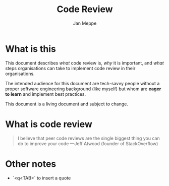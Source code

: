 #+TITLE:	Code Review
#+AUTHOR:	Jan Meppe

* What is this 
This document describes /what/ code review is, /why/ it is important,
and /what/ steps organisations can take to implement code review in
their organisations.

The intended audience for this document are tech-savvy people
without a proper software engineering background (like myself) but
whom are *eager to learn* and implement best practices. 

This document is a living document and subject to change. 
* What is code review 
#+BEGIN_QUOTE
I believe that peer code reviews are the single biggest thing you can
do to improve your code ---Jeff Atwood (founder of StackOverflow) 
#+END_QUOTE

* Other notes 
- `<q<TAB>` to insert a quote 





